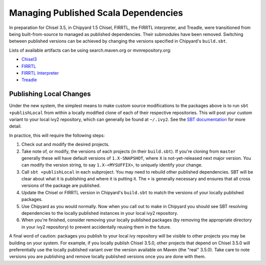 Managing Published Scala Dependencies
=====================================

In preparation for Chisel 3.5, in Chipyard 1.5 Chisel, FIRRTL, the FIRRTL
interpreter, and Treadle, were transitioned from being built-from-source to
managed as published dependencies. Their submodules have been removed.
Switching between published versions can be achieved by changing the versions
specified in Chipyard's ``build.sbt``.

Lists of available artifacts can be using search.maven.org or mvnrepository.org:

- `Chisel3 <https://mvnrepository.com/artifact/edu.berkeley.cs/chisel3>`_
- `FIRRTL <https://mvnrepository.com/artifact/edu.berkeley.cs/firrtl>`_
- `FIRRTL Interpreter <https://mvnrepository.com/artifact/edu.berkeley.cs/firrtl-interpreter>`_
- `Treadle <https://mvnrepository.com/artifact/edu.berkeley.cs/treadle>`_


Publishing Local Changes
-------------------------

Under the new system, the simplest means to make custom source modifications to the packages
above is to run ``sbt +publishLocal`` from within a locally modified clone of each
of their respective repositories. This will post your custom variant
to your local ivy2 repository, which can generally be found at ``~/.ivy2``.  See the `SBT
documentation <https://www.scala-sbt.org/1.x/docs/Publishing.html#Publishing+locally>`_
for more detail.

In practice, this will require the following steps:

#. Check out and modify the desired projects.
#. Take note of, or modify, the versions of each projects (in
   their ``build.sbt``). If you're cloning from ``master`` generally
   these will have default versions of ``1.X-SNAPSHOT``, where ``X`` is
   not-yet-released next major version. You can modify the version string, to say ``1.X-<MYSUFFIX>``, to uniquely identify your
   change.
#. Call ``sbt +publishLocal`` in each subproject. You may need to rebuild other
   published dependencies. SBT will be clear about what it is publishing and
   where it is putting it. The ``+`` is generally necessary and ensures that
   all cross versions of the package are published.
#. Update the Chisel or FIRRTL version in Chipyard's ``build.sbt`` to match the
   versions of your locally published packages.
#. Use Chipyard as you would normally. Now when you call out to make in
   Chipyard you should see SBT resolving dependencies to the locally
   published instances in your local ivy2 repository.
#. When you're finished, consider removing your locally published packages (by
   removing the appropriate directory in your ivy2 repository) to prevent
   accidentally reusing them in the future.

A final word of caution: packages you publish to your local ivy repository will
be visible to other projects you may be building on your system. For example,
if you locally publish Chisel 3.5.0, other projects that depend on Chisel 3.5.0
will preferentially use the locally published variant over the version
available on Maven (the "real" 3.5.0).  Take care to note versions you are
publishing and remove locally published versions once you are done with them.

